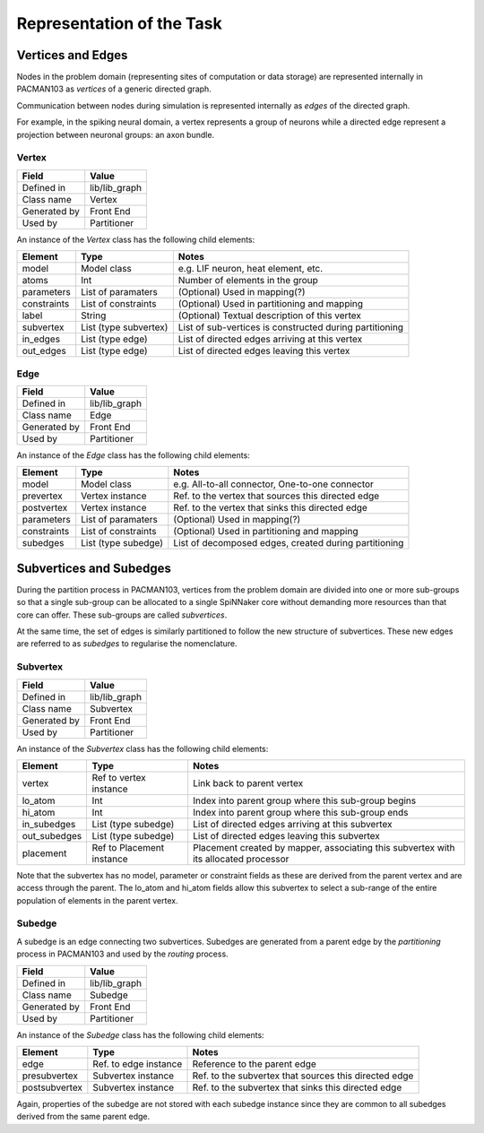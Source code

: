
Representation of the Task
--------------------------

Vertices and Edges
++++++++++++++++++

Nodes in the problem domain (representing sites of computation or data storage)
are represented internally in PACMAN103 as *vertices* of a generic directed graph.

Communication between nodes during simulation is represented internally as *edges*
of the directed graph.

For example, in the spiking neural domain, a vertex represents a group of neurons
while a directed edge represent a projection between neuronal groups: an axon
bundle.

.. _Vertex:

Vertex
======

=================== ===================
  Field                   Value       
=================== ===================
  Defined in           lib/lib_graph  
  Class name           Vertex
  Generated by         Front End
  Used by              Partitioner
=================== ===================

An instance of the *Vertex* class has the following child elements:

=================== ====================== ========================= 
  Element                 Type              Notes
=================== ====================== ========================= 
  model              Model class           e.g. LIF neuron, heat element, etc.
  atoms              Int                   Number of elements in the group
  parameters         List of paramaters    (Optional) Used in mapping(?)
  constraints        List of constraints   (Optional) Used in partitioning and mapping
  label              String                (Optional) Textual description of this vertex
  subvertex          List (type subvertex) List of sub-vertices is constructed during partitioning
  in_edges           List (type edge)      List of directed edges arriving at this vertex
  out_edges          List (type edge)      List of directed edges leaving this vertex
=================== ====================== ========================= 

.. _Edge:

Edge
====

=================== ===================
  Field                   Value        
=================== ===================
  Defined in           lib/lib_graph    
  Class name           Edge
  Generated by         Front End
  Used by              Partitioner
=================== ===================

An instance of the *Edge* class has the following child elements:

=================== ====================== ========================= 
  Element                 Type              Notes
=================== ====================== ========================= 
  model              Model class           e.g. All-to-all connector, One-to-one connector
  prevertex          Vertex instance       Ref. to the vertex that sources this directed edge
  postvertex         Vertex instance       Ref. to the vertex that sinks this directed edge
  parameters         List of paramaters    (Optional) Used in mapping(?)
  constraints        List of constraints   (Optional) Used in partitioning and mapping
  subedges           List (type subedge)   List of decomposed edges, created during partitioning
=================== ====================== ========================= 


Subvertices and Subedges
++++++++++++++++++++++++

During the partition process in PACMAN103, vertices from the problem domain are
divided into one or more sub-groups so that a single sub-group can be allocated
to a single SpiNNaker core without demanding more resources than that core can
offer. These sub-groups are called *subvertices*.

At the same time, the set of edges is similarly partitioned to follow the new 
structure of subvertices. These new edges are referred to as *subedges* to regularise
the nomenclature.

.. _Subvertex:

Subvertex
=========

=================== ===================
  Field                   Value       
=================== ===================
  Defined in           lib/lib_graph  
  Class name           Subvertex
  Generated by         Front End
  Used by              Partitioner
=================== ===================

An instance of the *Subvertex* class has the following child elements:

=================== ======================= ========================= 
  Element                 Type              Notes
=================== ======================= ========================= 
  vertex             Ref to vertex instance Link back to parent vertex
  lo_atom            Int                    Index into parent group where this sub-group begins
  hi_atom            Int                    Index into parent group where this sub-group ends
  in_subedges        List (type subedge)    List of directed edges arriving at this subvertex
  out_subedges       List (type subedge)    List of directed edges leaving this subvertex
  placement          Ref to Placement       Placement created by mapper, associating this
                     instance               subvertex with its allocated processor
=================== ======================= ========================= 

Note that the subvertex has no model, parameter or constraint fields as these
are derived from the parent vertex and are access through the parent. The lo_atom
and hi_atom fields allow this subvertex to select a sub-range of the entire
population of elements in the parent vertex.

.. _Subedge:

Subedge
=======

A subedge is an edge connecting two subvertices. Subedges are generated from
a parent edge by the *partitioning* process in PACMAN103 and used by the
*routing* process.

=================== ===================
  Field                   Value        
=================== ===================
  Defined in           lib/lib_graph    
  Class name           Subedge
  Generated by         Front End
  Used by              Partitioner
=================== ===================

An instance of the *Subedge* class has the following child elements:

=================== ====================== ========================= 
  Element                 Type              Notes
=================== ====================== ========================= 
  edge              Ref. to edge instance  Reference to the parent edge
  presubvertex      Subvertex instance     Ref. to the subvertex that sources this directed edge
  postsubvertex     Subvertex instance     Ref. to the subvertex that sinks this directed edge
=================== ====================== ========================= 

Again, properties of the subedge are not stored with each subedge instance
since they are common to all subedges derived from the same parent edge. 


